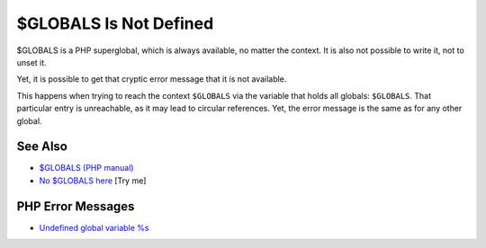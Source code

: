 .. _$globals-is-not-defined:

$GLOBALS Is Not Defined
-----------------------

.. meta::
	:description:
		$GLOBALS Is Not Defined: $GLOBALS is a PHP superglobal, which is always available, no matter the context.
	:twitter:card: summary_large_image
	:twitter:site: @exakat
	:twitter:title: $GLOBALS Is Not Defined
	:twitter:description: $GLOBALS Is Not Defined: $GLOBALS is a PHP superglobal, which is always available, no matter the context
	:twitter:creator: @exakat
	:twitter:image:src: https://php-tips.readthedocs.io/en/latest/_images/GLOBALS_is_not_defined.png
	:og:image: https://php-tips.readthedocs.io/en/latest/_images/GLOBALS_is_not_defined.png
	:og:title: $GLOBALS Is Not Defined
	:og:type: article
	:og:description: $GLOBALS is a PHP superglobal, which is always available, no matter the context
	:og:url: https://php-tips.readthedocs.io/en/latest/tips/GLOBALS_is_not_defined.html
	:og:locale: en

.. raw:: html

	<script type="application/ld+json">{"@context":"https:\/\/schema.org","@graph":[{"@type":"WebPage","@id":"https:\/\/php-tips.readthedocs.io\/en\/latest\/tips\/GLOBALS_is_not_defined.html","url":"https:\/\/php-tips.readthedocs.io\/en\/latest\/tips\/GLOBALS_is_not_defined.html","name":"$GLOBALS Is Not Defined","isPartOf":{"@id":"https:\/\/www.exakat.io\/"},"datePublished":"Sun, 22 Jun 2025 17:54:32 +0000","dateModified":"Sun, 22 Jun 2025 17:54:32 +0000","description":"$GLOBALS is a PHP superglobal, which is always available, no matter the context","inLanguage":"en-US","potentialAction":[{"@type":"ReadAction","target":["https:\/\/php-tips.readthedocs.io\/en\/latest\/tips\/GLOBALS_is_not_defined.html"]}]},{"@type":"WebSite","@id":"https:\/\/www.exakat.io\/","url":"https:\/\/www.exakat.io\/","name":"Exakat","description":"Smart PHP static analysis","inLanguage":"en-US"}]}</script>

$GLOBALS is a PHP superglobal, which is always available, no matter the context. It is also not possible to write it, not to unset it.

Yet, it is possible to get that cryptic error message that it is not available.

This happens when trying to reach the context ``$GLOBALS`` via the variable that holds all globals: ``$GLOBALS``. That particular entry is unreachable, as it may lead to circular references. Yet, the error message is the same as for any other global.

.. image:: ../images/GLOBALS_is_not_defined.png

See Also
________

* `$GLOBALS (PHP manual) <https://www.php.net/manual/en/reserved.variables.globals.php>`_
* `No $GLOBALS here <https://3v4l.org/dLrij>`_ [Try me]


PHP Error Messages
__________________

* `Undefined global variable %s <https://php-errors.readthedocs.io/en/latest/messages/undefined-global-variable-%25s.html>`_


